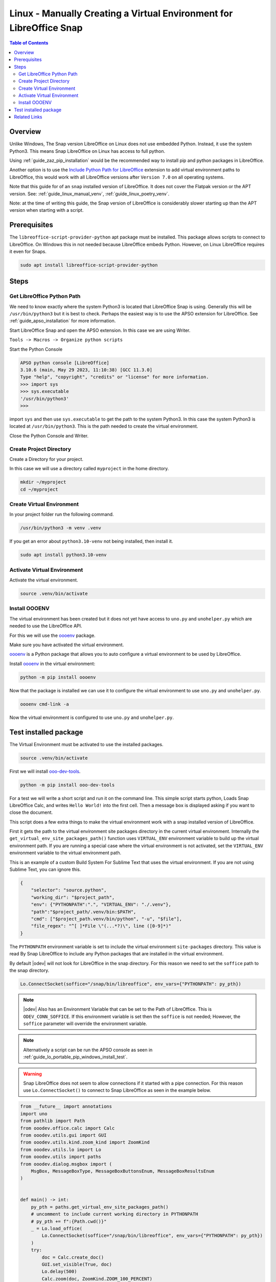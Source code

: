 .. _guide_linux_manual_venv_snap:

Linux - Manually Creating a Virtual Environment for LibreOffice Snap
====================================================================

.. contents:: Table of Contents
    :local:
    :backlinks: top
    :depth: 2

Overview
--------

Unlike Windows, The Snap version LibreOffice on Linux does not use embedded Python. Instead, it use the system Python3.
This means Snap LibreOffice on Linux has access to full python.

Using :ref:`guide_zaz_pip_installation` would be the recommended way to install pip and python packages in LibreOffice.

Another option is to use the |py_path_ext|_ extension to add virtual environment paths to LibreOffice,
this would work with all LibreOffice versions after ``Version 7.0`` on all operating systems.

Note that this guide for of an ``snap`` installed version of LibreOffice. It does not cover the Flatpak version or the APT version.
See: :ref:`guide_linux_manual_venv`, :ref:`guide_linux_poetry_venv`.

Note: at the time of writing this guide, the Snap version of LibreOffice is considerably slower starting up than the APT version when starting with a script.

Prerequisites
-------------

The ``libreoffice-script-provider-python`` apt package must be installed. This package allows scripts to connect to LibreOffice.
On Windows this in not needed because LibreOffice embeds Python. However, on Linux LibreOffice requires it even for Snaps.

.. code-block:: bash

    sudo apt install libreoffice-script-provider-python

Steps
-----

.. _guide_linux_manual_venv_snap_get_python_path:

Get LibreOffice Python Path
^^^^^^^^^^^^^^^^^^^^^^^^^^^

We need to know exactly where the system Python3 is located that LibreOffice Snap is using.
Generally this will be ``/usr/bin/python3`` but it is best to check.
Perhaps the easiest way is to use the APSO extension for LibreOffice.
See :ref:`guide_apso_installation` for more information.

Start LibreOffice Snap and open the APSO extension. In this case we are using Writer.

``Tools -> Macros -> Organize python scripts``

.. image:: https://github.com/Amourspirit/python_ooo_dev_tools/assets/4193389/5010d2cc-8610-4874-a719-4cf6827ad8dc
    :alt: APSO Extension
    :align: center

Start the Python Console

.. code-block::

    APSO python console [LibreOffice]
    3.10.6 (main, May 29 2023, 11:10:38) [GCC 11.3.0]
    Type "help", "copyright", "credits" or "license" for more information.
    >>> import sys
    >>> sys.executable
    '/usr/bin/python3'
    >>> 

import ``sys`` and then use ``sys.executable`` to get the path to the system Python3.
In this case the system Python3 is located at ``/usr/bin/python3``.
This is the path needed to create the virtual environment.

Close the Python Console and Writer.

Create Project Directory
^^^^^^^^^^^^^^^^^^^^^^^^

Create a Directory for your project.

In this case we will use a directory called ``myproject`` in the home directory.

.. code-block:: bash

    mkdir ~/myproject
    cd ~/myproject

Create Virtual Environment
^^^^^^^^^^^^^^^^^^^^^^^^^^

In your project folder run the following command.

.. code-block:: bash

    /usr/bin/python3 -m venv .venv

If you get an error about ``python3.10-venv`` not being installed, then install it.

.. code-block:: bash

    sudo apt install python3.10-venv

Activate Virtual Environment
^^^^^^^^^^^^^^^^^^^^^^^^^^^^

Activate the virtual environment.

.. code-block:: bash

    source .venv/bin/activate

Install OOOENV
^^^^^^^^^^^^^^

The virtual environment has been created but it does not yet have access to ``uno.py`` and ``unohelper.py`` which are needed to use the LibreOffice API.

For this we will use the oooenv_ package.

Make sure you have activated the virtual environment.

oooenv_ is a Python package that allows you to auto configure a virtual environment to be used by LibreOffice.

Install oooenv_ in the virtual environment:

.. code-block:: powershell

    python -m pip install oooenv

Now that the package is installed we can use it to configure the virtual environment to use ``uno.py`` and ``unohelper.py``.

.. code-block:: bash

    oooenv cmd-link -a

Now the virtual environment is configured to use ``uno.py`` and ``unohelper.py``.

Test installed package
----------------------

The Virtual Environment must be activated to use the installed packages.

.. code-block:: bash

    source .venv/bin/activate

First we will install ooo-dev-tools_.

.. code-block:: bash

    python -m pip install ooo-dev-tools

For a test we will write a short script and run it on the command line.
This simple script starts python, Loads Snap LibreOffice Calc, and writes ``Hello World!`` into the first cell.
Then a message box is displayed asking if you want to close the document.

This script does a few extra things to make the virtual environment work with a snap installed version of LibreOffice.

First it gets the path to the virtual environment site packages directory in the current virtual environment.
Internally the ``get_virtual_env_site_packages_path()`` function uses ``VIRTUAL_ENV`` environment variable to build up the virtual environment path.
If you are running a special case where the virtual environment is not activated, set the ``VIRTUAL_ENV`` environment variable to the virtual environment path.

This is an example of a custom Build System For Sublime Text that uses the virtual environment.
If you are not using Sublime Text, you can ignore this.

.. code-block:: json

    {
        "selector": "source.python",
        "working_dir": "$project_path",
        "env": {"PYTHONPATH":".", "VIRTUAL_ENV": "./.venv"},
        "path":"$project_path/.venv/bin:$PATH",
        "cmd": ["$project_path.venv/bin/python", "-u", "$file"],
        "file_regex": "^[ ]*File \"(...*?)\", line ([0-9]*)"
    }


The ``PYTHONPATH`` environment variable is set to include the virtual environment ``site-packages`` directory.
This value is read By Snap LibreOffice to include any Python packages that are installed in the virtual environment.

By default |odev| will not look for LibreOffice in the snap directory.
For this reason we need to set the ``soffice`` path to the snap directory.

.. code-block:: python

    Lo.ConnectSocket(soffice="/snap/bin/libreoffice", env_vars={"PYTHONPATH": py_pth})

.. note::

    |odev| Also has an Environment Variable that can be set to the Path of LibreOffice.
    This is ``ODEV_CONN_SOFFICE``. If this environment variable is set then the ``soffice`` is not needed;
    However, the ``soffice`` parameter will override the environment variable.

.. note::

    Alternatively a script can be run the APSO console as seen in :ref:`guide_lo_portable_pip_windows_install_test`.

.. warning::

    Snap LibreOffice does not seem to allow connections if it started with a pipe connection.
    For this reason use ``Lo.ConnectSocket()`` to connect to Snap LibreOffice as seen in the example below.

.. code-block:: python

    from __future__ import annotations
    import uno
    from pathlib import Path
    from ooodev.office.calc import Calc
    from ooodev.utils.gui import GUI
    from ooodev.utils.kind.zoom_kind import ZoomKind
    from ooodev.utils.lo import Lo
    from ooodev.utils import paths
    from ooodev.dialog.msgbox import (
        MsgBox, MessageBoxType, MessageBoxButtonsEnum, MessageBoxResultsEnum
    )


    def main() -> int:
        py_pth = paths.get_virtual_env_site_packages_path()
        # uncomment to include current working directory in PYTHONPATH
        # py_pth += f":{Path.cwd()}"
        _ = Lo.load_office(
            Lo.ConnectSocket(soffice="/snap/bin/libreoffice", env_vars={"PYTHONPATH": py_pth})
        )
        try:
            doc = Calc.create_doc()
            GUI.set_visible(True, doc)
            Lo.delay(500)
            Calc.zoom(doc, ZoomKind.ZOOM_100_PERCENT)

            sheet = Calc.get_sheet(doc, 0)
            Calc.set_val(value="Hello World!", sheet=sheet, cell_name="A1")

            msg_result = MsgBox.msgbox(
                "Do you wish to close document?",
                "All done",
                boxtype=MessageBoxType.QUERYBOX,
                buttons=MessageBoxButtonsEnum.BUTTONS_YES_NO,
            )
            if msg_result == MessageBoxResultsEnum.YES:
                Lo.close_doc(doc)
                Lo.close_office()
            else:
                print("Keeping document open")

        except Exception:
            Lo.close_office()
            raise
        return 0


    if __name__ == "__main__":
        SystemExit(main())

The resulting document should look like this:

.. image:: https://github.com/Amourspirit/python_ooo_dev_tools/assets/4193389/1cfcc990-9a1a-4117-964f-5df325dc437a
    :alt: LibreOffice Calc Hello World
    :align: center
    :class: screen_shot

The System path shows that the virtual environment site packages directory is included.

.. code-block:: python
    :emphasize-lines: 8

    APSO python console [LibreOffice]
    3.10.6 (main, Mar 10 2023, 10:55:28) [GCC 11.3.0]
    Type "help", "copyright", "credits" or "license" for more information.
    >>> import sys
    >>> from pprint import pprint
    >>> pprint(sys.path)
    ['/snap/libreoffice/275/lib/libreoffice/program',
    '/home/guide/myproject/.venv/lib/python3.10/site-packages',
    '/snap/libreoffice/275/gnome-platform/usr/lib/python3/dist-packages',
    '/usr/lib/python310.zip',
    '/usr/lib/python3.10',
    '/usr/lib/python3.10/lib-dynload',
    '/home/guide/snap/libreoffice/275/.local/lib/python3.10/site-packages',
    '/usr/lib/python3/dist-packages',
    '/home/guide/snap/libreoffice/275/.config/libreoffice/4/user/uno_packages/cache/uno_packages/lu46534i9c.tmp_/apso.oxt/python/pythonpath']
    >>> 

Related Links
-------------

- :ref:`guide_linux_poetry_venv`
- :ref:`guide_lo_pip_linux_install`
- :ref:`guide_apso_installation`

.. _oooenv: https://pypi.org/project/oooenv/
.. _ooo-dev-tools: https://pypi.org/project/ooo-dev-tools/

.. |py_path_ext| replace:: Include Python Path for LibreOffice
.. _py_path_ext: https://extensions.libreoffice.org/en/extensions/show/41996